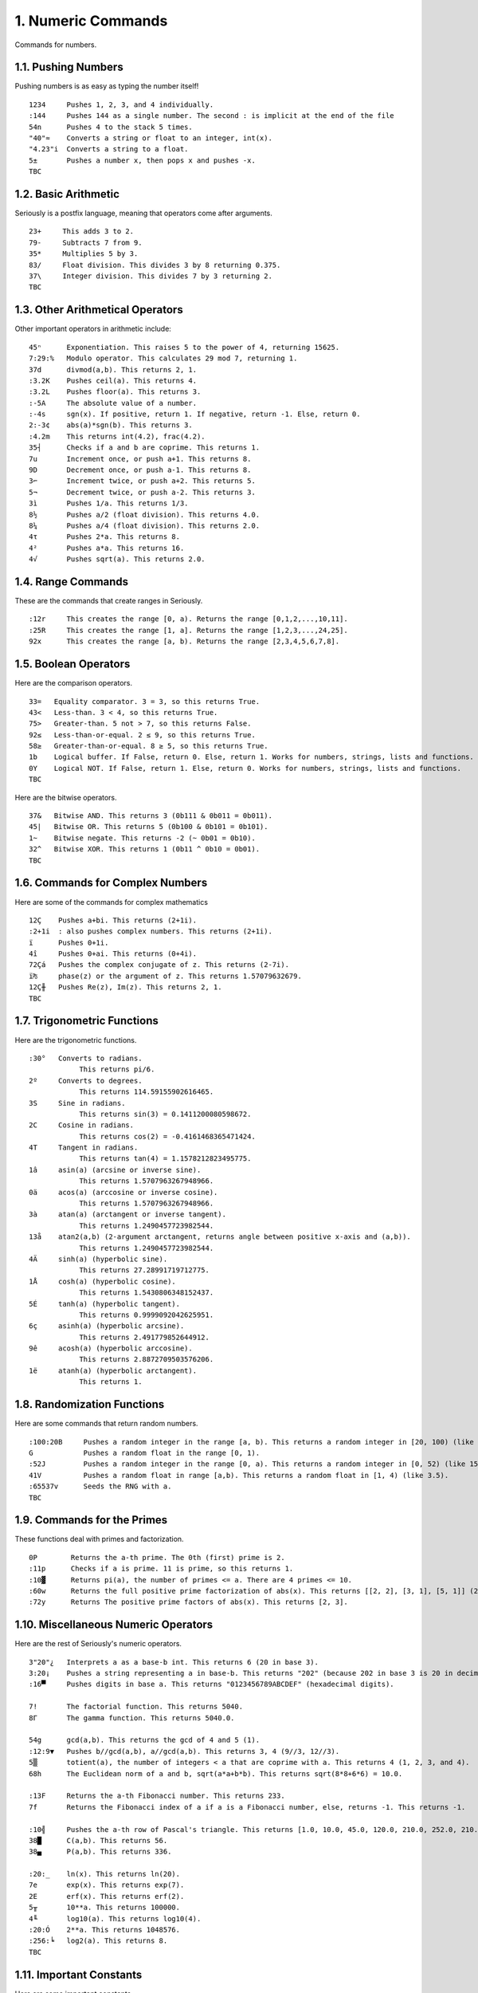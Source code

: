 1. Numeric Commands
===================

Commands for numbers.

1.1. Pushing Numbers
--------------------

Pushing numbers is as easy as typing the number itself! ::

    1234     Pushes 1, 2, 3, and 4 individually.
    :144     Pushes 144 as a single number. The second : is implicit at the end of the file
    54n      Pushes 4 to the stack 5 times.
    "40"≈    Converts a string or float to an integer, int(x).
    "4.23"i  Converts a string to a float.
    5±       Pushes a number x, then pops x and pushes -x.
    TBC

1.2. Basic Arithmetic
---------------------

Seriously is a postfix language, meaning that operators come after arguments. ::

    23+     This adds 3 to 2.
    79-     Subtracts 7 from 9.
    35*     Multiplies 5 by 3.
    83/     Float division. This divides 3 by 8 returning 0.375.
    37\     Integer division. This divides 7 by 3 returning 2.
    TBC

1.3. Other Arithmetical Operators
---------------------------------

Other important operators in arithmetic include: ::

    45ⁿ      Exponentiation. This raises 5 to the power of 4, returning 15625.
    7:29:%   Modulo operator. This calculates 29 mod 7, returning 1.
    37d      divmod(a,b). This returns 2, 1.
    :3.2K    Pushes ceil(a). This returns 4.
    :3.2L    Pushes floor(a). This returns 3.
    :-5A     The absolute value of a number.
    :-4s     sgn(x). If positive, return 1. If negative, return -1. Else, return 0.
    2:-3¢    abs(a)*sgn(b). This returns 3.
    :4.2m    This returns int(4.2), frac(4.2).
    35┤      Checks if a and b are coprime. This returns 1.
    7u       Increment once, or push a+1. This returns 8.
    9D       Decrement once, or push a-1. This returns 8.
    3⌐       Increment twice, or push a+2. This returns 5.
    5¬       Decrement twice, or push a-2. This returns 3.
    3ì       Pushes 1/a. This returns 1/3.
    8½       Pushes a/2 (float division). This returns 4.0.
    8¼       Pushes a/4 (float division). This returns 2.0.
    4τ       Pushes 2*a. This returns 8.
    4²       Pushes a*a. This returns 16.
    4√       Pushes sqrt(a). This returns 2.0.

1.4. Range Commands
-------------------

These are the commands that create ranges in Seriously. ::

    :12r     This creates the range [0, a). Returns the range [0,1,2,...,10,11].
    :25R     This creates the range [1, a]. Returns the range [1,2,3,...,24,25].
    92x      This creates the range [a, b). Returns the range [2,3,4,5,6,7,8].

1.5. Boolean Operators
----------------------

Here are the comparison operators. ::

    33=   Equality comparator. 3 = 3, so this returns True.
    43<   Less-than. 3 < 4, so this returns True.
    75>   Greater-than. 5 not > 7, so this returns False.
    92≤   Less-than-or-equal. 2 ≤ 9, so this returns True.
    58≥   Greater-than-or-equal. 8 ≥ 5, so this returns True.
    1b    Logical buffer. If False, return 0. Else, return 1. Works for numbers, strings, lists and functions.
    0Y    Logical NOT. If False, return 1. Else, return 0. Works for numbers, strings, lists and functions.
    TBC

Here are the bitwise operators. ::

    37&   Bitwise AND. This returns 3 (0b111 & 0b011 = 0b011).
    45|   Bitwise OR. This returns 5 (0b100 & 0b101 = 0b101).
    1~    Bitwise negate. This returns -2 (~ 0b01 = 0b10).
    32^   Bitwise XOR. This returns 1 (0b11 ^ 0b10 = 0b01).
    TBC

1.6. Commands for Complex Numbers
---------------------------------

Here are some of the commands for complex mathematics ::

    12Ç    Pushes a+bi. This returns (2+1i).
    :2+1i  : also pushes complex numbers. This returns (2+1i).
    ï      Pushes 0+1i.
    4î     Pushes 0+ai. This returns (0+4i).
    72Çá   Pushes the complex conjugate of z. This returns (2-7i).
    ï₧     phase(z) or the argument of z. This returns 1.57079632679.
    12Ç╫   Pushes Re(z), Im(z). This returns 2, 1.
    TBC

1.7. Trigonometric Functions
----------------------------

Here are the trigonometric functions. ::

    :30°   Converts to radians.
                This returns pi/6.
    2º     Converts to degrees.
                This returns 114.59155902616465.
    3S     Sine in radians.
                This returns sin(3) = 0.1411200080598672.
    2C     Cosine in radians.
                This returns cos(2) = -0.4161468365471424.
    4T     Tangent in radians.
                This returns tan(4) = 1.1578212823495775.
    1â     asin(a) (arcsine or inverse sine).
                This returns 1.5707963267948966.
    0ä     acos(a) (arccosine or inverse cosine).
                This returns 1.5707963267948966.
    3à     atan(a) (arctangent or inverse tangent).
                This returns 1.2490457723982544.
    13å    atan2(a,b) (2-argument arctangent, returns angle between positive x-axis and (a,b)).
                This returns 1.2490457723982544.
    4Ä     sinh(a) (hyperbolic sine).
                This returns 27.28991719712775.
    1Å     cosh(a) (hyperbolic cosine).
                This returns 1.5430806348152437.
    5É     tanh(a) (hyperbolic tangent).
                This returns 0.9999092042625951.
    6ç     asinh(a) (hyperbolic arcsine).
                This returns 2.491779852644912.
    9ê     acosh(a) (hyperbolic arccosine).
                This returns 2.8872709503576206.
    1ë     atanh(a) (hyperbolic arctangent).
                This returns 1.

1.8. Randomization Functions
----------------------------

Here are some commands that return random numbers. ::

    :100:20B     Pushes a random integer in the range [a, b). This returns a random integer in [20, 100) (like 42).
    G            Pushes a random float in the range [0, 1).
    :52J         Pushes a random integer in the range [0, a). This returns a random integer in [0, 52) (like 15).
    41V          Pushes a random float in range [a,b). This returns a random float in [1, 4) (like 3.5).
    :65537v      Seeds the RNG with a.
    TBC

1.9. Commands for the Primes
----------------------------

These functions deal with primes and factorization. ::

    0P        Returns the a-th prime. The 0th (first) prime is 2.
    :11p      Checks if a is prime. 11 is prime, so this returns 1.
    :10▓      Returns pi(a), the number of primes <= a. There are 4 primes <= 10.
    :60w      Returns the full positive prime factorization of abs(x). This returns [[2, 2], [3, 1], [5, 1]] (2**2 + 3**1 + 5**1).
    :72y      Returns The positive prime factors of abs(x). This returns [2, 3].

1.10. Miscellaneous Numeric Operators
------------------------------------

Here are the rest of Seriously's numeric operators. ::

    3"20"¿   Interprets a as a base-b int. This returns 6 (20 in base 3).
    3:20¡    Pushes a string representing a in base-b. This returns "202" (because 202 in base 3 is 20 in decimal).
    :16▀     Pushes digits in base a. This returns "0123456789ABCDEF" (hexadecimal digits).

    7!       The factorial function. This returns 5040.
    8Γ       The gamma function. This returns 5040.0.

    54g      gcd(a,b). This returns the gcd of 4 and 5 (1).
    :12:9▼   Pushes b//gcd(a,b), a//gcd(a,b). This returns 3, 4 (9//3, 12//3).
    5▒       totient(a), the number of integers < a that are coprime with a. This returns 4 (1, 2, 3, and 4).
    68h      The Euclidean norm of a and b, sqrt(a*a+b*b). This returns sqrt(8*8+6*6) = 10.0.

    :13F     Returns the a-th Fibonacci number. This returns 233.
    7f       Returns the Fibonacci index of a if a is a Fibonacci number, else, returns -1. This returns -1.

    :10╣     Pushes the a-th row of Pascal's triangle. This returns [1.0, 10.0, 45.0, 120.0, 210.0, 252.0, 210.0, 120.0, 45.0, 10.0, 1].
    38█      C(a,b). This returns 56.
    38▄      P(a,b). This returns 336.
    
    :20:_    ln(x). This returns ln(20).
    7e       exp(x). This returns exp(7).
    2E       erf(x). This returns erf(2).
    5╥       10**a. This returns 100000.
    4╙       log10(a). This returns log10(4).
    :20:Ó    2**a. This returns 1048576.
    :256:╘   log2(a). This returns 8.
    TBC

1.11. Important Constants
------------------------

Here are some important constants. ::

    ╦   pi
    ╠   e
    ╒   ln(2)
    φ   phi (golden ratio)
    TBC
